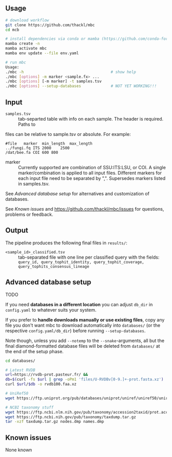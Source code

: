 ** Usage

#+begin_src sh
# download workflow
git clone https://github.com/thackl/mbc
cd mcb

# install dependencies via conda or mamba (https://github.com/conda-forge/miniforge)
mamba create -n 
mamba activate mbc
mamba env update --file env.yaml

# run mbc
Usage:
./mbc -h                                      # show help
./mbc [options] -m marker <sample.fx> ...
./mbc [options] [-m marker] -t samples.tsv
./mbc [options] --setup-databases             # NOT YET WORKING!!!
#+end_src

** Input
- =samples.tsv= :: tab-separted table with info on each sample. The header is required. Paths to
files can be relative to sample.tsv or absolute. For example:

#+begin_src
#file	marker	min_length	max_length
../fungi.fq	ITS	2000	2500
/dat/bee.fa	COI	600	800
#+end_src

- marker :: Currently supported are combination of SSU:ITS:LSU, or COI.  A single
 marker/combination is applied to all input files.  Different markers for each
 input file need to be separated by ",". Supersedes markers listed in
 samples.tsv.

See [[Advanced database setup]] for alternatives and customization of databases.

See [[Known issues]] and https://github.com/thackl/mbc/issues for questions, problems or feedback.

** Output
The pipeline produces the following final files in =results/=:
- =<sample_id>_classified.tsv= :: tab-separated file with one line per classified query with the fields:
  =query_id, query_tophit_identity, query_tophit_coverage, query_tophits_consensus_lineage=


** Advanced database setup

TODO

If you need *databases in a different location* you can adjust =db_dir= in
=config.yaml= to whatever suits your system.

If you prefer to *handle downloads manually or use existing files*, copy any
file you don't want mbc to download automatically into =databases/= (or
the respective =config.yaml/db_dir=) before running =--setup-databases=.

Note though, unless you add =--notemp= to the =--snake=-arguments, all but the
final diamond-formatted database files will be deleted from =databases/= at the
end of the setup phase.

#+begin_src sh
cd databases/

# Latest RVDB
url=https://rvdb-prot.pasteur.fr/ && 
db=$(curl -fs $url | grep -oPm1 'files/U-RVDBv[0-9.]+-prot.fasta.xz')
curl $url/$db -o rvdb100.faa.xz

# UniRef50
wget https://ftp.uniprot.org/pub/databases/uniprot/uniref/uniref50/uniref50.fasta.gz

# NCBI taxonomy stuff
wget https://ftp.ncbi.nlm.nih.gov/pub/taxonomy/accession2taxid/prot.accession2taxid.FULL.gz
wget https://ftp.ncbi.nih.gov/pub/taxonomy/taxdump.tar.gz
tar -xzf taxdump.tar.gz nodes.dmp names.dmp
#+end_src


** Known issues

None known
